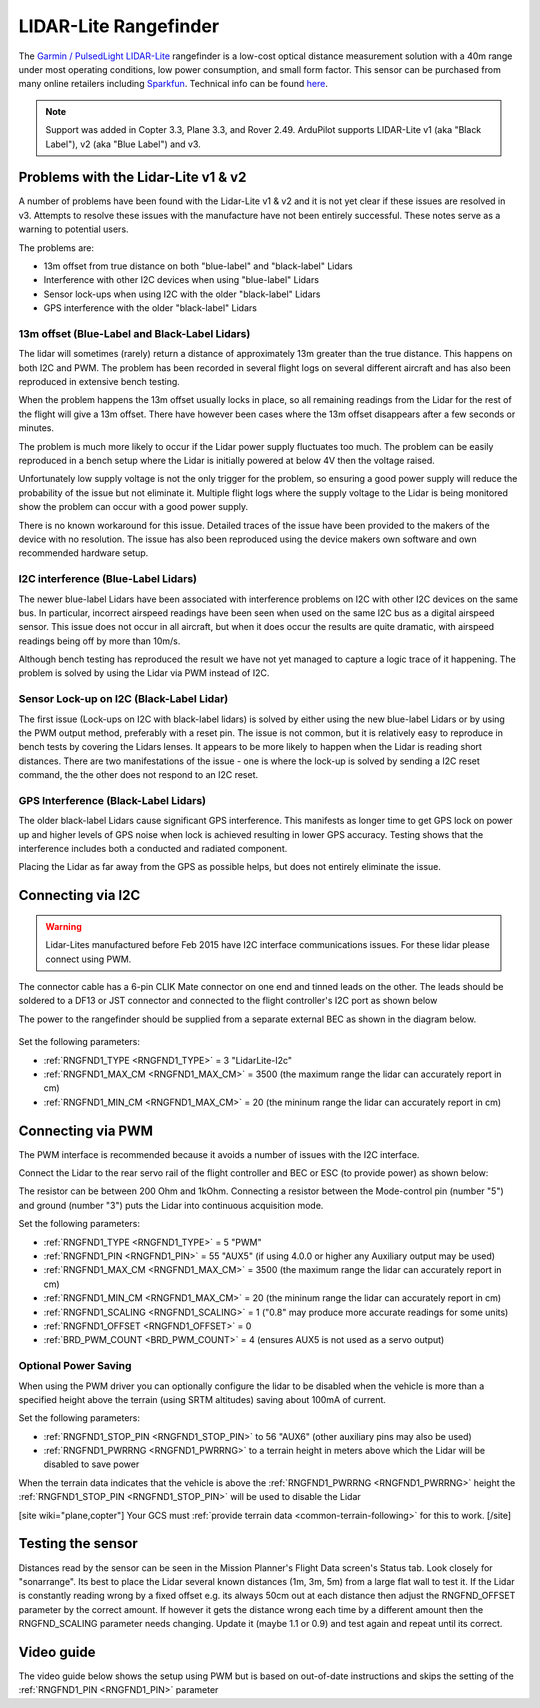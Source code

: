 .. _common-rangefinder-lidarlite:

======================
LIDAR-Lite Rangefinder
======================

The `Garmin / PulsedLight LIDAR-Lite <https://support.garmin.com/support/manuals/manuals.htm?partNo=010-01722-00>`__ rangefinder is a low-cost optical distance measurement solution with a 40m range under most operating conditions, low power consumption, and small form factor.  This sensor can be purchased from many online retailers including `Sparkfun <https://www.sparkfun.com/products/14032>`__.  Technical info can be found `here <https://support.garmin.com/support/manuals/manuals.htm?partNo=010-01722-00>`__.

.. note::

   Support was added in Copter 3.3, Plane 3.3, and Rover 2.49.
   ArduPilot supports LIDAR-Lite v1 (aka "Black Label"), v2 (aka "Blue Label") and v3.

..  youtube:: 3I06AOwIQVY
    :width: 100%

Problems with the Lidar-Lite v1 & v2
====================================

A number of problems have been found with the Lidar-Lite v1 & v2 and it is not yet clear if these issues are resolved in v3. Attempts to resolve these issues with the manufacture have not been entirely successful. These notes serve as a warning to potential users.

The problems are:

-  13m offset from true distance on both "blue-label" and "black-label" Lidars
-  Interference with other I2C devices when using "blue-label" Lidars
-  Sensor lock-ups when using I2C with the older "black-label" Lidars
-  GPS interference with the older "black-label" Lidars

13m offset (Blue-Label and Black-Label Lidars)
----------------------------------------------

The lidar will sometimes (rarely) return a distance of approximately 13m greater than the true distance. This happens on both I2C and PWM. The problem has been recorded in several flight logs on several different aircraft and has also been reproduced in extensive bench testing.

When the problem happens the 13m offset usually locks in place, so all remaining readings from the Lidar for the rest of the flight will give a 13m offset. There have however been cases where the 13m offset disappears after a few seconds or minutes.

The problem is much more likely to occur if the Lidar power supply fluctuates too much. The problem can be easily reproduced in a bench setup where the Lidar is initially powered at below 4V then the voltage raised.

Unfortunately low supply voltage is not the only trigger for the problem, so ensuring a good power supply will reduce the probability of the issue but not eliminate it. Multiple flight logs where the supply voltage to the Lidar is being monitored show the problem can occur with a good power supply.

There is no known workaround for this issue. Detailed traces of the issue have been provided to the makers of the device with no resolution. The issue has also been reproduced using the device makers own software and own recommended hardware setup.

I2C interference (Blue-Label Lidars)
------------------------------------

The newer blue-label Lidars have been associated with interference problems on I2C with other I2C devices on the same bus. In particular, incorrect airspeed readings have been seen when used on the same I2C bus as a digital airspeed sensor. This issue does not occur in all aircraft, but when it does occur the results are quite dramatic, with airspeed readings being off by more than 10m/s.

Although bench testing has reproduced the result we have not yet managed to capture a logic trace of it happening. The problem is solved by using the Lidar via PWM instead of I2C.

Sensor Lock-up on I2C (Black-Label Lidar)
-----------------------------------------

The first issue (Lock-ups on I2C with black-label lidars) is solved by either using the new blue-label Lidars or by using the PWM output method, preferably with a reset pin. The issue is not common, but it is relatively easy to reproduce in bench tests by covering the Lidars lenses. It appears to be more likely to happen when the Lidar is reading short distances. There are two manifestations of the issue - one is where the lock-up is solved by sending a I2C reset command, the the other does not respond to an I2C reset.

GPS Interference (Black-Label Lidars)
-------------------------------------

The older black-label Lidars cause significant GPS interference. This manifests as longer time to get GPS lock on power up and higher levels of GPS noise when lock is achieved resulting in lower GPS accuracy. Testing shows that the interference includes both a conducted and radiated component.

Placing the Lidar as far away from the GPS as possible helps, but does not entirely eliminate the issue.

Connecting via I2C
==================

.. warning::

   Lidar-Lites manufactured before Feb 2015 have I2C interface communications issues.  For these lidar please connect using PWM.

The connector cable has a 6-pin CLIK Mate connector on one end and tinned leads on the other.  The leads should be soldered to a DF13 or JST connector and connected to the flight controller's I2C port as shown below

The power to the rangefinder should be supplied from a separate external BEC as shown in the diagram below.

.. figure:: ../../../images/lidar-lite-pixhawk-i2c.jpg
   :target: ../_images/lidar-lite-pixhawk-i2c.jpg
   :width: 450px

Set the following parameters:

-  :ref:`RNGFND1_TYPE <RNGFND1_TYPE>` = 3 "LidarLite-I2c"
-  :ref:`RNGFND1_MAX_CM <RNGFND1_MAX_CM>` = 3500 (the maximum range the lidar can accurately report in cm)
-  :ref:`RNGFND1_MIN_CM <RNGFND1_MAX_CM>` = 20 (the mininum range the lidar can accurately report in cm)

Connecting via PWM
==================

The PWM interface is recommended because it avoids a number of issues with the I2C interface.

Connect the Lidar to the rear servo rail of the flight controller and BEC or ESC (to provide power) as shown below:

.. image:: ../../../images/lidar-lite-pixhawk-pwm.png
    :target: ../_images/lidar-lite-pixhawk-pwm.png

The resistor can be between 200 Ohm and 1kOhm.  Connecting a resistor between the Mode-control pin (number "5") and ground (number "3") puts the Lidar into continuous acquisition mode.

Set the following parameters:

-  :ref:`RNGFND1_TYPE <RNGFND1_TYPE>` = 5 "PWM"
-  :ref:`RNGFND1_PIN <RNGFND1_PIN>` = 55 "AUX5" (if using 4.0.0 or higher any Auxiliary output may be used)
-  :ref:`RNGFND1_MAX_CM <RNGFND1_MAX_CM>` = 3500 (the maximum range the lidar can accurately report in cm)
-  :ref:`RNGFND1_MIN_CM <RNGFND1_MAX_CM>` = 20 (the mininum range the lidar can accurately report in cm)
-  :ref:`RNGFND1_SCALING <RNGFND1_SCALING>` = 1 ("0.8" may produce more accurate readings for some units)
-  :ref:`RNGFND1_OFFSET <RNGFND1_OFFSET>` = 0
-  :ref:`BRD_PWM_COUNT <BRD_PWM_COUNT>` = 4 (ensures AUX5 is not used as a servo output)

Optional Power Saving
---------------------

When using the PWM driver you can optionally configure the lidar to be disabled when the vehicle is more than a specified height above the terrain (using SRTM altitudes) saving about 100mA of current.

.. image:: ../../../images/lidar-lite-pixhawk-pwm-with-trigger.png
    :target: ../_images/lidar-lite-pixhawk-pwm-with-trigger.png

Set the following parameters:

-  :ref:`RNGFND1_STOP_PIN <RNGFND1_STOP_PIN>` to 56 "AUX6" (other auxiliary pins may also be used)
-  :ref:`RNGFND1_PWRRNG <RNGFND1_PWRRNG>` to a terrain height in meters above which the Lidar will be disabled to save power

When the terrain data indicates that the vehicle is above the :ref:`RNGFND1_PWRRNG <RNGFND1_PWRRNG>` height the :ref:`RNGFND1_STOP_PIN <RNGFND1_STOP_PIN>` will be used to disable the Lidar

[site wiki="plane,copter"]
Your GCS must :ref:`provide terrain data <common-terrain-following>` for this to work.
[/site]

Testing the sensor
==================

Distances read by the sensor can be seen in the Mission Planner's Flight
Data screen's Status tab.  Look closely for "sonarrange".
Its best to place the Lidar several known distances (1m, 3m, 5m) from
a large flat wall to test it.  If the Lidar is constantly reading
wrong by a fixed offset e.g. its always 50cm out at each distance then
adjust the RNGFND_OFFSET parameter by the correct amount.  If however
it gets the distance wrong each time by a different amount then the
RNGFND_SCALING parameter needs changing.  Update it (maybe 1.1 or 0.9)
and test again and repeat until its correct.

.. image:: ../../../images/mp_rangefinder_lidarlite_testing.jpg
    :target: ../_images/mp_rangefinder_lidarlite_testing.jpg
    :width: 350px

Video guide
===========

The video guide below shows the setup using PWM but is based on out-of-date instructions and skips the setting of the :ref:`RNGFND1_PIN <RNGFND1_PIN>` parameter

..  youtube:: FUT-ZsKGtxI
    :width: 100%
